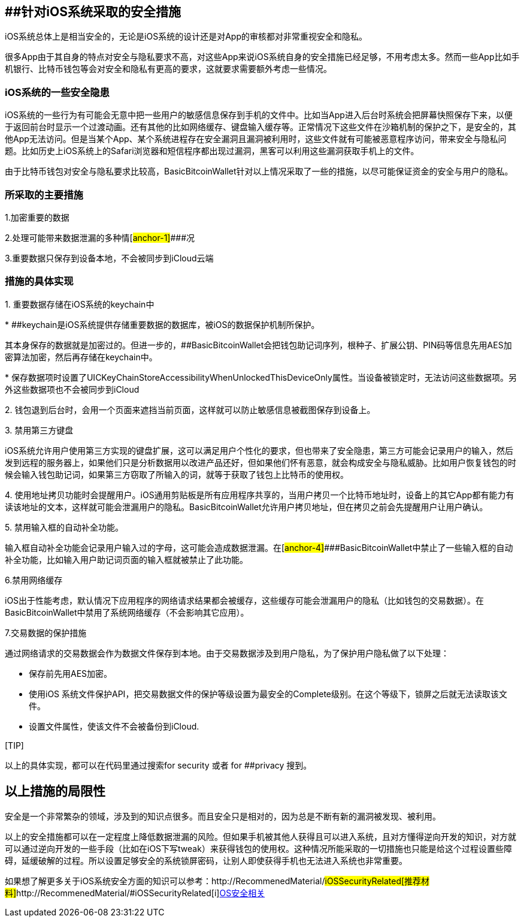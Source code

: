 == [#anchor]####针对iOS系统采取的安全措施

iOS系统总体上是相当安全的，无论是iOS系统的设计还是对App的审核都对非常重视安全和隐私。

很多App由于其自身的特点对安全与隐私要求不高，对这些App来说iOS系统自身的安全措施已经足够，不用考虑太多。然而一些App比如手机银行、比特币钱包等会对安全和隐私有更高的要求，这就要求需要额外考虑一些情况。

=== iOS系统的一些安全隐患

iOS系统的一些行为有可能会无意中把一些用户的敏感信息保存到手机的文件中。比如当App进入后台时系统会把屏幕快照保存下来，以便于返回前台时显示一个过渡动画。还有其他的比如网络缓存、键盘输入缓存等。正常情况下这些文件在沙箱机制的保护之下，是安全的，其他App无法访问。但是当某个App、某个系统进程存在安全漏洞且漏洞被利用时，这些文件就有可能被恶意程序访问，带来安全与隐私问题。比如历史上iOS系统上的Safari浏览器和短信程序都出现过漏洞，黑客可以利用这些漏洞获取手机上的文件。

由于比特币钱包对安全与隐私要求比较高，BasicBitcoinWallet针对以上情况采取了一些的措施，以尽可能保证资金的安全与用户的隐私。

=== 所采取的主要措施

1.加密重要的数据

2.处理可能带来数据泄漏的多种情[#anchor-1]####况

3.重要数据只保存到设备本地，不会被同步到iCloud云端

=== 措施的具体实现

{empty}1. 重要数据存储在iOS系统的keychain中

*
[#anchor-2]####keychain是iOS系统提供存储重要数据的数据库，被iOS的数据保护机制所保护。

其本身保存的数据就是加密过的。但进一步的，[#anchor-3]####BasicBitcoinWallet会把钱包助记词序列，根种子、扩展公钥、PIN码等信息先用AES加密算法加密，然后再存储在keychain中。

*
保存数据项时设置了UICKeyChainStoreAccessibilityWhenUnlockedThisDeviceOnly属性。当设备被锁定时，无法访问这些数据项。另外这些数据项也不会被同步到iCloud

{empty}2.
钱包退到后台时，会用一个页面来遮挡当前页面，这样就可以防止敏感信息被截图保存到设备上。

{empty}3. 禁用第三方键盘

iOS系统允许用户使用第三方实现的键盘扩展，这可以满足用户个性化的要求，但也带来了安全隐患，第三方可能会记录用户的输入，然后发到远程的服务器上，如果他们只是分析数据用以改进产品还好，但如果他们怀有恶意，就会构成安全与隐私威胁。比如用户恢复钱包的时候会输入钱包助记词，如果第三方窃取了所输入的词，就等于获取了钱包上比特币的使用权。

{empty}4.
使用地址拷贝功能时会提醒用户。iOS通用剪贴板是所有应用程序共享的，当用户拷贝一个比特币地址时，设备上的其它App都有能力有读该地址的文本，这样就可能会泄漏用户的隐私。BasicBitcoinWallet允许用户拷贝地址，但在拷贝之前会先提醒用户让用户确认。

{empty}5. 禁用输入框的自动补全功能。

输入框自动补全功能会记录用户输入过的字母，这可能会造成数据泄漏。在[#anchor-4]####BasicBitcoinWallet中禁止了一些输入框的自动补全功能，比如输入用户助记词页面的输入框就被禁止了此功能。

6.禁用网络缓存

iOS出于性能考虑，默认情况下应用程序的网络请求结果都会被缓存，这些缓存可能会泄漏用户的隐私（比如钱包的交易数据）。在BasicBitcoinWallet中禁用了系统网络缓存（不会影响其它应用）。

7.交易数据的保护措施

通过网络请求的交易数据会作为数据文件保存到本地。由于交易数据涉及到用户隐私，为了保护用户隐私做了以下处理：

* 保存前先用AES加密。

* 使用iOS
系统文件保护API，把交易数据文件的保护等级设置为最安全的Complete级别。在这个等级下，锁屏之后就无法读取该文件。

* 设置文件属性，使该文件不会被备份到iCloud.

{empty}[TIP]

====

以上的具体实现，都可以在代码里通过搜索for security 或者 for
[#anchor-5]####privacy 搜到。

====

== 以上措施的局限性

安全是一个非常繁杂的领域，涉及到的知识点很多。而且安全只是相对的，因为总是不断有新的漏洞被发现、被利用。

以上的安全措施都可以在一定程度上降低数据泄漏的风险。但如果手机被其他人获得且可以进入系统，且对方懂得逆向开发的知识，对方就可以通过逆向开发的一些手段（比如在iOS下写tweak）来获得钱包的使用权。这种情况所能采取的一切措施也只能是给这个过程设置些障碍，延缓破解的过程。所以设置足够安全的系统锁屏密码，让别人即使获得手机也无法进入系统也非常重要。

如果想了解更多关于iOS系统安全方面的知识可以参考：http://RecommenedMaterial/#iOSSecurityRelated[推荐材料]http://RecommenedMaterial/#iOSSecurityRelated[#]http://RecommenedMaterial/#iOSSecurityRelated[i]http://RecommenedMaterial/#iOSSecurityRelated[OS安全相关]
